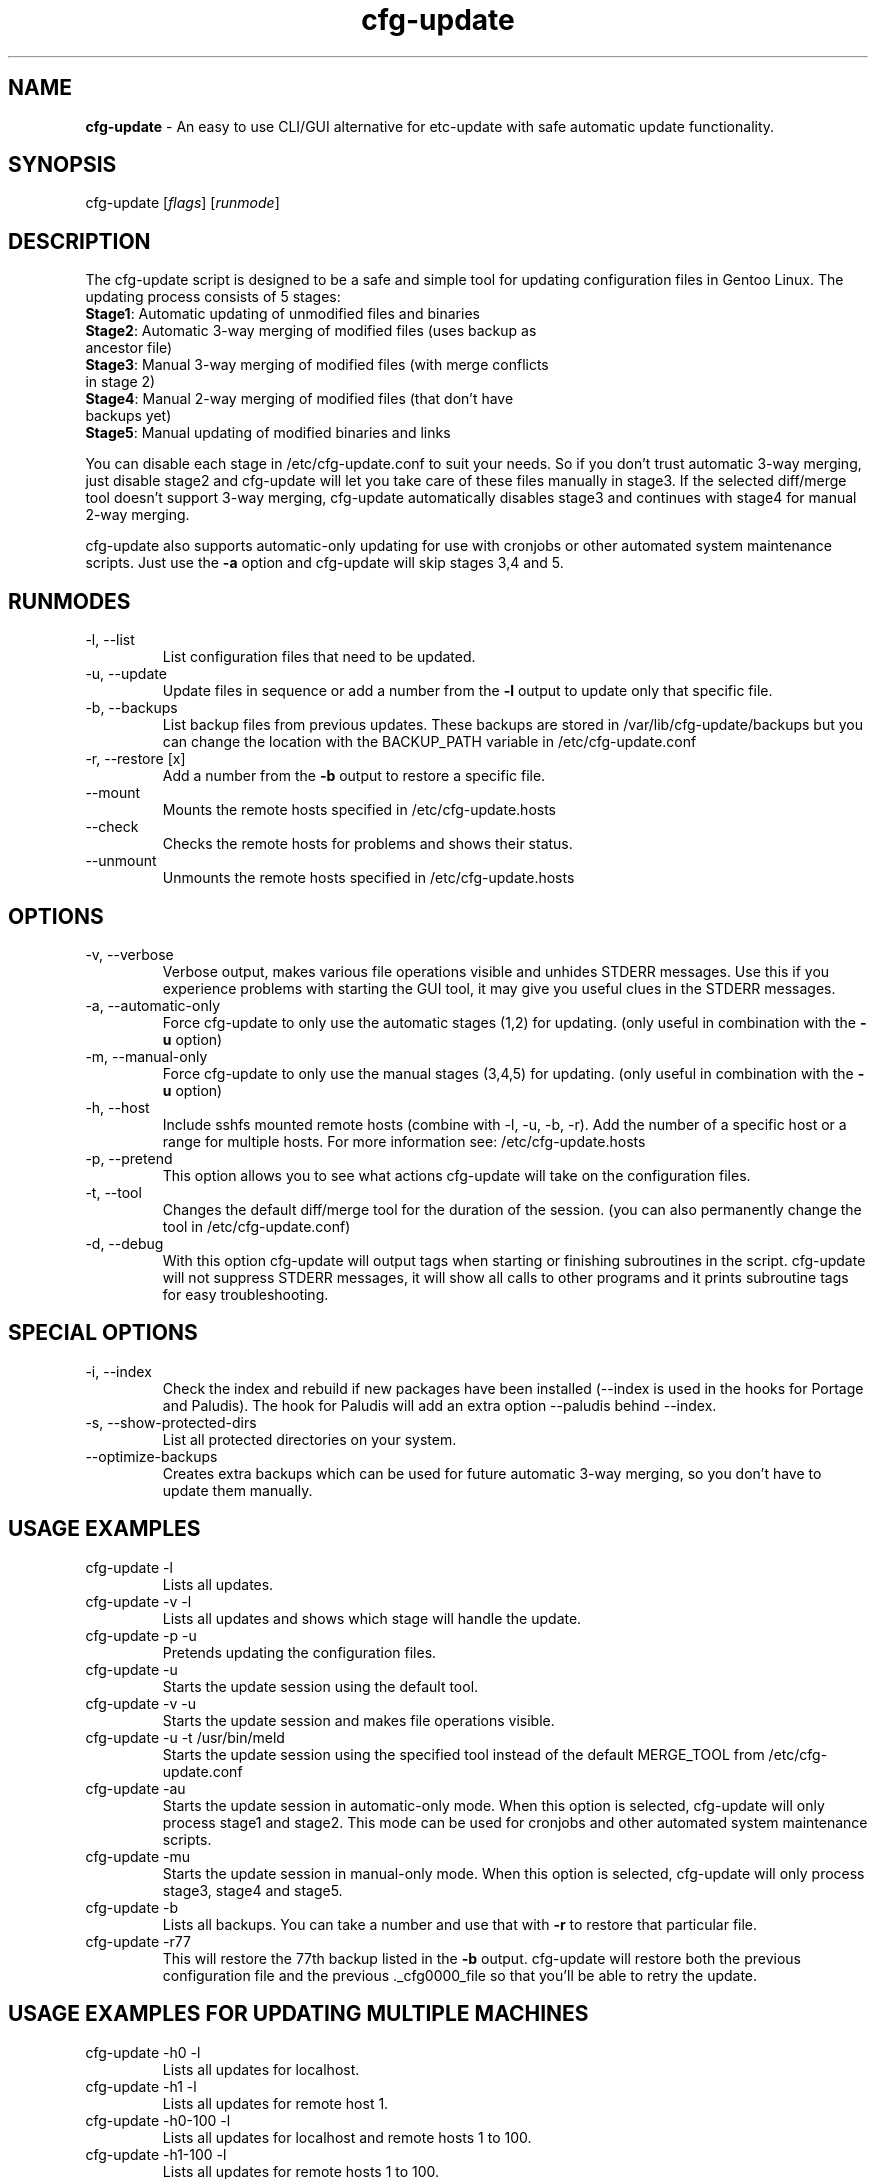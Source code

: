 .\"
.TH "cfg-update" "17" "May 2007" "S. van Boven" ""
.SH "NAME"
\fBcfg\-update\fR \- An easy to use CLI/GUI alternative for etc\-update with safe automatic update functionality.

.SH "SYNOPSIS"
cfg\-update
.RI [ flags ]
.RI [ runmode ]

.SH "DESCRIPTION"
.LP
The cfg\-update script is designed to be a safe and simple tool for updating configuration files in Gentoo Linux. The updating process consists of 5 stages:
.TP
  \fBStage1\fR: Automatic updating of unmodified files and binaries
.TP
  \fBStage2\fR: Automatic 3\-way merging of modified files (uses backup as ancestor file)
.TP
  \fBStage3\fR: Manual 3\-way merging of modified files (with merge conflicts in stage 2)
.TP
  \fBStage4\fR: Manual 2\-way merging of modified files (that don't have backups yet)
.TP
  \fBStage5\fR: Manual updating of modified binaries and links
.LP
You can disable each stage in /etc/cfg\-update.conf to suit your needs. So if you don't trust automatic 3\-way merging, just disable stage2 and cfg\-update will let you take care of these files manually in stage3. If the selected diff/merge tool doesn't support 3\-way merging, cfg\-update automatically disables stage3 and continues with stage4 for manual 2\-way merging.
.LP
cfg\-update also supports automatic\-only updating for use with cronjobs or other automated system maintenance scripts. Just use the \fB\-a\fR option and cfg\-update will skip stages 3,4 and 5.

.SH "RUNMODES"
.B
.IP \-l,\ \-\-list
List configuration files that need to be updated.
.B
.IP \-u,\ \-\-update
Update files in sequence or add a number from the \fB\-l\fP output to update only that specific file.
.B
.IP \-b,\ \-\-backups
List backup files from previous updates. These backups are stored in /var/lib/cfg-update/backups but you can change the location with the BACKUP_PATH variable in /etc/cfg-update.conf
.B
.IP \-r,\ \-\-restore\ [x]
Add a number from the \fB\-b\fP output to restore a specific file.
.B
.IP \-\-mount
Mounts the remote hosts specified in /etc/cfg-update.hosts
.B
.IP \-\-check
Checks the remote hosts for problems and shows their status.
.B
.IP \-\-unmount
Unmounts the remote hosts specified in /etc/cfg-update.hosts

.SH "OPTIONS"
.B
.IP \-v,\ \-\-verbose
Verbose output, makes various file operations visible and unhides STDERR messages. Use this if you experience problems with starting the GUI tool, it may give you useful clues in the STDERR messages.
.B
.IP \-a,\ \-\-automatic\-only
Force cfg\-update to only use the automatic stages (1,2) for updating. (only useful in combination with the \fB\-u\fP option)
.B
.IP \-m,\ \-\-manual\-only
Force cfg\-update to only use the manual stages (3,4,5) for updating. (only useful in combination with the \fB\-u\fP option)
.B
.IP \-h,\ \-\-host [x or x-y]
Include sshfs mounted remote hosts (combine with \-l, \-u, \-b, \-r).
Add the number of a specific host or a range for multiple hosts.
For more information see: /etc/cfg-update.hosts
.B
.IP \-p,\ \-\-pretend
This option allows you to see what actions cfg\-update will take on the configuration files.
.B
.IP \-t,\ \-\-tool
Changes the default diff/merge tool for the duration of the session. (you can also permanently change the tool in /etc/cfg\-update.conf)
.B
.IP \-d,\ \-\-debug
With this option cfg\-update will output tags when starting or finishing subroutines in the script. cfg\-update will not suppress STDERR messages, it will show all calls to other programs and it prints subroutine tags for easy troubleshooting.

.SH "SPECIAL OPTIONS"
.B
.IP \-i,\ \-\-index
Check the index and rebuild if new packages have been installed (--index is used in the hooks for Portage and Paludis).
The hook for Paludis will add an extra option --paludis behind --index.
.B
.IP \-s,\ \-\-show\-protected\-dirs
List all protected directories on your system.
.B
.IP \-\-optimize\-backups
Creates extra backups which can be used for future automatic 3-way merging, so you don't have to update them manually.


.SH "USAGE EXAMPLES"
.B
.IP cfg\-update\ \-l
Lists all updates.
.B
.IP cfg\-update\ \-v\ \-l
Lists all updates and shows which stage will handle the update.
.B
.IP cfg\-update\ \-p\ \-u
Pretends updating the configuration files.
.B
.IP cfg\-update\ \-u
Starts the update session using the default tool.
.B
.IP cfg\-update\ \-v\ \-u
Starts the update session and makes file operations visible.
.B
.IP cfg\-update\ \-u\ \-t\ /usr/bin/meld
Starts the update session using the specified tool instead of the default MERGE_TOOL from /etc/cfg-update.conf
.B
.IP cfg\-update\ \-au
Starts the update session in automatic\-only mode. When this option is selected, cfg\-update will only process stage1 and stage2. This mode can be used for cronjobs and other automated system maintenance scripts.
.B
.IP cfg\-update\ \-mu
Starts the update session in manual\-only mode. When this option is selected, cfg\-update will only process stage3, stage4 and stage5.
.B
.IP cfg\-update\ \-b
Lists all backups. You can take a number and use that with \fB\-r\fR to restore that particular file.
.B
.IP cfg\-update\ \-r77
This will restore the 77th backup listed in the \fB\-b\fR output. cfg\-update will restore both the previous configuration file and the previous ._cfg0000_file so that you'll be able to retry the update.

.SH "USAGE EXAMPLES FOR UPDATING MULTIPLE MACHINES"
.B
.IP cfg\-update\ \-h0\ \-l
Lists all updates for localhost.
.B
.IP cfg\-update\ \-h1\ \-l
Lists all updates for remote host 1.
.B
.IP cfg\-update\ \-h0\-100\ \-l
Lists all updates for localhost and remote hosts 1 to 100.
.B
.IP cfg\-update\ \-h1\-100\ \-l
Lists all updates for remote hosts 1 to 100.
.B
.IP cfg\-update\ \-h1-100\ \-u
Starts the update session for remote hosts 1 to 10.
.B
.IP cfg\-update\ \-h1\ \-b
Lists all backups for remote host 1. You can take a number and use that with \fB\-r\fR to restore that particular file.
.B
.IP cfg\-update\ \-h1\ \-r77
This will restore the 77th backup on remote host 1, listed in the \fB\-b\fR output. cfg\-update will restore both the previous configuration file and the previous ._cfg0000_file so that you'll be able to retry the update.

.SH "STAGE1"
.LP
In Stage1 cfg\-update will look at the md5\-checksum of the current configuration files. Portage stores these checksums when it installs files. If a checksum hasn't changed it means that the file hasn't been modified and does not contain customized settings. These files will be replaced with the new version automatically.

.SH "STAGE2"
.LP
Stage2 uses a second automatic updating method. This stage tries to automatically update modified files. It looks for backups of previous updates and uses the previous update for a 3\-way diff with the current file and the new update. The files are sent through the diff3 tool and the merged output is saved. If the merged output contains a merge\-conflict it will cancel the automatic update and if there are no merge\-conflicts it will complete the update.

.SH "STAGE3"
.LP
Stage3 handles modified files with merge\-conflicts. These files will be presented to you in the graphical diff/merge tool of your choice so you can solve the merge\-conflicts by clicking on the lines that you want to include in the new file. If your tool doesn't support 3\-way merging, cfg\-update will skip this stage.

.SH "STAGE4"
.LP
Stage4 allows you to update files that have not been updated before with cfg\-update. It does the same as stage3 but now with only two files. You simply click on the lines that you want to include in the new file.

.SH "STAGE5"
.LP
Stage5 let's you handle modified binaries, and updates that include symlinks. cfg\-update will give you some advice and ask you what to do with the files.

.SH "MORE INFO"
.LP
By default cfg\-update makes backups of the current configuration file and the new ._cfg0000_ file so you can always restore both and try updating again. These backups are stored in /var/lib/cfg-update/backups.
.LP
The modification checking method for stage1 comes from Naan Yaar's post on the Gentoo Forums. Portage stores information about each installed package (in /var/db/pkg). The file called CONTENTS has a list containing MD5\-checksums of all the files installed by that particular package. You can simply compare the checksum of the current configuration file with the checksum in the CONTENTS file to determine whether the file has been modified or not.
.LP
But... when you install a new package, and an update for one of the configuration files is placed in a protected directory, it's too late to get the checksum for the current configuration file because the CONTENTS file is already updated by Portage and contains the checksum of the update!
.LP
The solution is very simple; a backup is created of all the checksums that Portage has stored in the CONTENTS files. I chose to write all checksums found in /var/db/pkg/*/* to a single file and add the timestamp of the last installed package as an indicator that new packages have been installed. (/usr/lib/cfg\-update/checksum.index) Creating this list only takes a couple of seconds even on an old Pentium. In earlier versions of cfg\-update the index was updated by using an alias for emerge. Newer versions use the /etc/portage/bashrc file with a hook for the ebuild setup phase.
.LP
This enables cfg\-update to update it's checksum index before one or more new packages are installed.  But updating the index can only be done when there are no updates in the protected directories. So once an update is found cfg\-update will not update the index until you have updated all your files.

.SH "SEE ALSO"
/etc/cfg-update.conf
/etc/cfg-update.hosts
http://people.zeelandnet.nl/xentric/

.SH "LICENSE"
This program is free software. You can redistribute it and/or modify it under the terms of the GNU General Public License v2 as published by the Free Software Foundation. This program is distributed in the hope that it will be useful, but without ANY warranty, without even the implied warranty of merchantability or fitness for a particular purpose. See the GNU General Public License v2 for more details.

You should have received a copy of the GNU General Public License v2 along with this program. If not, write to the Free Software Foundation, Inc., 59 Temple Place, Suite 330, Boston, MA 02111\-1307 USA

.SH "REPORTING BUGS"
Please report bugs via http://bugs.gentoo.org

.SH "AUTHOR"
S. van Boven  <sboven@zeelandnet.nl>
